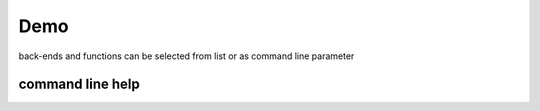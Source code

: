 Demo
==================================

back-ends and functions can be selected from list or as command line parameter

.. program-screenshot:: python -m psidialogs.examples.demo
      :prompt:

.. program-screenshot:: python -m psidialogs.examples.demo --backend zenity
      :prompt:

.. program-screenshot:: python -m psidialogs.examples.demo --backend zenity --function message
      :prompt:


command line help
---------------------------

.. program-output:: python -m psidialogs.examples.demo --help
      :prompt:


